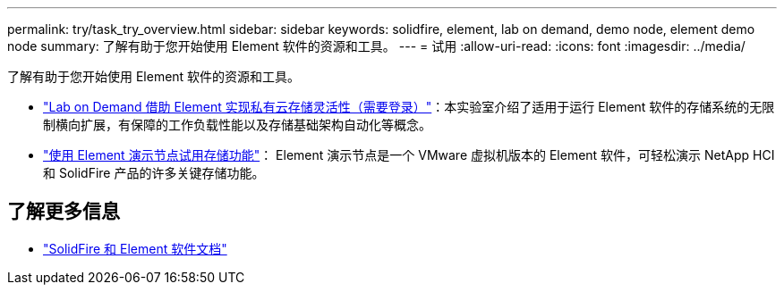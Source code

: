 ---
permalink: try/task_try_overview.html 
sidebar: sidebar 
keywords: solidfire, element, lab on demand, demo node, element demo node 
summary: 了解有助于您开始使用 Element 软件的资源和工具。 
---
= 试用
:allow-uri-read: 
:icons: font
:imagesdir: ../media/


[role="lead"]
了解有助于您开始使用 Element 软件的资源和工具。

* https://handsonlabs.netapp.com/lab/elementsw["Lab on Demand 借助 Element 实现私有云存储灵活性（需要登录）"^]：本实验室介绍了适用于运行 Element 软件的存储系统的无限制横向扩展，有保障的工作负载性能以及存储基础架构自动化等概念。
* link:task_use_demonode.html["使用 Element 演示节点试用存储功能"^]： Element 演示节点是一个 VMware 虚拟机版本的 Element 软件，可轻松演示 NetApp HCI 和 SolidFire 产品的许多关键存储功能。




== 了解更多信息

* https://docs.netapp.com/us-en/element-software/index.html["SolidFire 和 Element 软件文档"]

